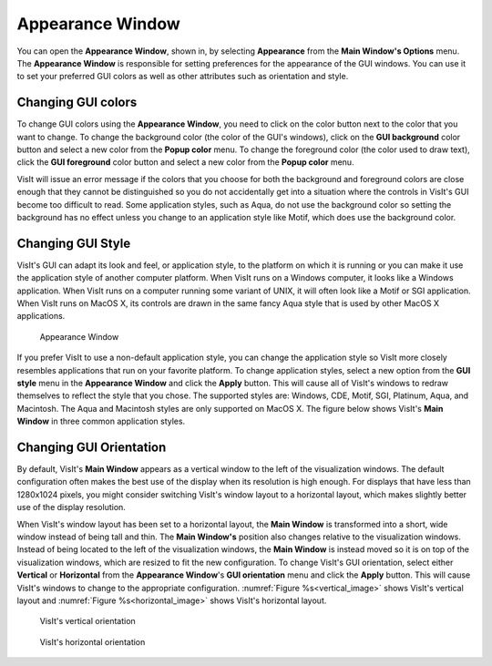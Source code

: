 Appearance Window
-----------------

You can open the **Appearance Window**, shown in, by selecting **Appearance** from the **Main Window's Options** menu. 
The **Appearance Window** is responsible for setting preferences for the appearance of the GUI windows. You can use it to set your preferred GUI colors as well as other attributes such as orientation and style.

Changing GUI colors
~~~~~~~~~~~~~~~~~~~

To change GUI colors using the **Appearance Window**, you need to click on the color button next to the color that you want to change. To change the background color (the color of the GUI's windows), click on the **GUI background** color button and select a new color from the **Popup color** menu. 
To change the foreground color (the color used to draw text), click the **GUI foreground** color button and select a new color from the **Popup color** menu.

VisIt will issue an error message if the colors that you choose for both the background and foreground colors are close enough that they cannot be distinguished so you do not accidentally get into a situation where the controls in VisIt's GUI become too difficult to read. Some application styles, such as Aqua, do not use the background color so setting the background has no effect unless you change to an application style like Motif, which does use the background color.

Changing GUI Style
~~~~~~~~~~~~~~~~~~

VisIt's GUI can adapt its look and feel, or application style, to the platform on which it is running or you can make it use the application style of another computer platform. 
When VisIt runs on a Windows computer, it looks like a Windows application. When VisIt runs on a computer running some variant of UNIX, it will often look like a Motif or SGI application. When VisIt runs on MacOS X, its controls are drawn in the same fancy Aqua style that is used by other MacOS X applications.

.. _appearance_image:

.. figure:: images/appearance.png

   Appearance Window


If you prefer VisIt to use a non-default application style, you can change the application style so VisIt more closely resembles applications that run on your favorite platform. To change application styles, select a new option from the
**GUI style** menu in the **Appearance Window** and click the **Apply** button. 
This will cause all of VisIt's windows to redraw themselves to reflect the style that you chose. The supported styles are: Windows, CDE, Motif, SGI, Platinum, Aqua, and Macintosh. The Aqua and Macintosh styles are only supported on MacOS X.
The figure below shows VisIt's **Main Window** in three common application styles.

.. image:: images/mainwinstyle1.png
   :width: 30%

.. image:: images/mainwinstyle2.png
   :width: 30%

.. image:: images/mainwinstyle3.png
   :width: 30%

Changing GUI Orientation
~~~~~~~~~~~~~~~~~~~~~~~~

By default, VisIt's **Main Window** appears as a vertical window to the left of the visualization windows. The default configuration often makes the best use of the display when its resolution is high enough. 
For displays that have less than 1280x1024 pixels, you might consider switching VisIt's window layout to a horizontal layout, which makes slightly better use of the display resolution.

When VisIt's window layout has been set to a horizontal layout, the **Main Window** is transformed into a short, wide window instead of being tall and thin. The **Main Window's** position also changes relative to the visualization windows. 
Instead of being located to the left of the visualization windows, the **Main Window** is instead moved so it is on top of the visualization windows, which are resized to fit the new configuration. 
To change VisIt's GUI orientation, select either **Vertical** or **Horizontal** from the **Appearance Window**'s **GUI orientation** menu and click the **Apply** button. 
This will cause VisIt's windows to change to the appropriate configuration.
:numref:`Figure %s<vertical_image>` shows VisIt's vertical layout and :numref:`Figure %s<horizontal_image>`
shows VisIt's horizontal layout.

.. _vertical_image:

.. figure:: images/vertical.png

  VisIt's vertical orientation

.. _horizontal_image:

.. figure:: images/horizontal.png

  VisIt's horizontal orientation
